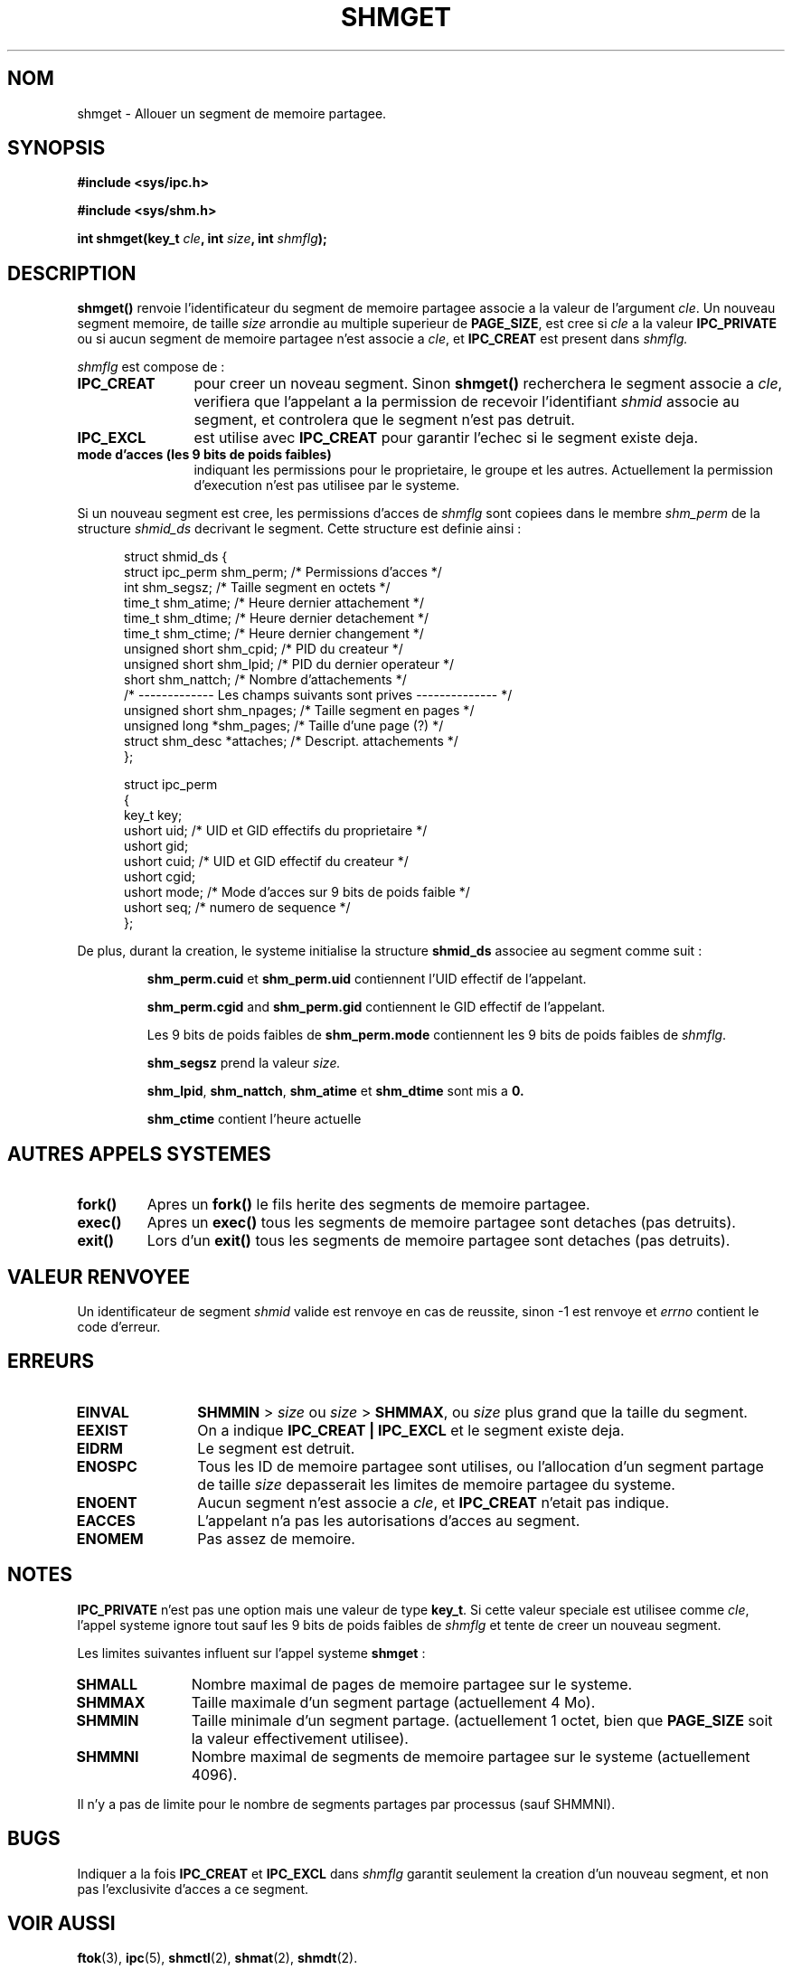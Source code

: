 .\" Copyright (c) 1993 Luigi P. Bai (lpb@softint.com) July 28, 1993
.\"
.\" Permission is granted to make and distribute verbatim copies of this
.\" manual provided the copyright notice and this permission notice are
.\" preserved on all copies.
.\"
.\" Permission is granted to copy and distribute modified versions of this
.\" manual under the conditions for verbatim copying, provided that the
.\" entire resulting derived work is distributed under the terms of a
.\" permission notice identical to this one
.\" 
.\" Since the Linux kernel and libraries are constantly changing, this
.\" manual page may be incorrect or out-of-date.  The author(s) assume no
.\" responsibility for errors or omissions, or for damages resulting from
.\" the use of the information contained herein.  The author(s) may not
.\" have taken the same level of care in the production of this manual,
.\" which is licensed free of charge, as they might when working
.\" professionally.
.\" 
.\" Formatted or processed versions of this manual, if unaccompanied by
.\" the source, must acknowledge the copyright and authors of this work.
.\"
.\" Modified Wed Jul 28 10:57:35 1993, Rik Faith (faith@cs.unc.edu)
.\" Modified Sun Nov 28 16:43:30 1993, Rik Faith (faith@cs.unc.edu)
.\"          with material from Giorgio Ciucci (giorgio@crcc.it)
.\" Portions Copyright 1993 Giorgio Ciucci (giorgio@crcc.it)
.\"
.\" Traduction 16/10/1996 par Christophe Blaess (ccb@club-internet.fr)
.\"
.TH SHMGET 2 "16 Octobre 1996" Linux "Manuel du programmeur Linux"
.SH NOM
shmget \- Allouer un segment de memoire partagee.
.SH SYNOPSIS
.ad l
.B #include <sys/ipc.h>
.sp
.B #include <sys/shm.h>
.sp
.BI "int shmget(key_t " cle ", int " size ", int " shmflg );
.ad b
.SH DESCRIPTION
.B shmget()
renvoie l'identificateur du segment de memoire partagee
associe a la valeur de l'argument
.IR cle .
Un nouveau segment memoire, de taille 
.I size
arrondie au multiple superieur de
.BR PAGE_SIZE ,
est cree si
.I cle
a la valeur
.B IPC_PRIVATE
ou si aucun segment de memoire partagee n'est associe a
.IR cle ,
et
.B IPC_CREAT
est present dans
.I shmflg.
.PP
.I shmflg
est compose de :
.TP 12
.B IPC_CREAT
pour creer un noveau segment. Sinon
.B shmget()
recherchera le segment associe a \fIcle\fP, verifiera que
l'appelant a la permission de recevoir l'identifiant \fIshmid\fP 
associe au segment, et controlera que le segment n'est pas
detruit.
.TP
.B IPC_EXCL
est utilise avec \fBIPC_CREAT\fP pour garantir l'echec si
le segment existe deja.
.TP
.B mode d'acces (les 9 bits de poids faibles)
indiquant les permissions pour le proprietaire, le groupe et
les autres.
Actuellement la permission d'execution n'est pas utilisee 
par le systeme.
.PP
Si un nouveau segment est cree, les permissions d'acces de
.I shmflg
sont copiees dans le membre
.I shm_perm
de la structure
.I shmid_ds
decrivant le segment. Cette structure est definie ainsi :
.PP
.in +0.5i
.nf
struct shmid_ds {
  struct          ipc_perm shm_perm; /* Permissions d'acces       */
  int             shm_segsz;         /* Taille segment en octets  */
  time_t          shm_atime;         /* Heure dernier attachement */
  time_t          shm_dtime;         /* Heure dernier detachement */
  time_t          shm_ctime;         /* Heure dernier changement  */
  unsigned short  shm_cpid;          /* PID du createur           */
  unsigned short  shm_lpid;          /* PID du dernier operateur  */
  short           shm_nattch;        /* Nombre d'attachements     */
  /* ------------- Les champs suivants sont prives -------------- */
  unsigned short  shm_npages;        /* Taille segment en pages   */
  unsigned long   *shm_pages;        /* Taille d'une page (?)     */
  struct shm_desc *attaches;         /* Descript. attachements    */
};
.fi
.in -0.5i
.PP
.in +0.5i
.nf
struct ipc_perm
{
  key_t  key;
  ushort uid;   /* UID et GID effectifs du proprietaire    */
  ushort gid;
  ushort cuid;  /* UID et GID effectif du createur         */
  ushort cgid;
  ushort mode;  /* Mode d'acces sur 9 bits de poids faible */
  ushort seq;   /* numero de sequence                      */
};
.fi
.PP
De plus, durant la creation, le systeme initialise la structure
.B shmid_ds
associee au segment comme suit :
.IP
.B shm_perm.cuid
et
.B shm_perm.uid
contiennent l'UID effectif de l'appelant.
.IP
.B shm_perm.cgid
and
.B shm_perm.gid
contiennent le GID effectif de l'appelant.
.IP
Les 9 bits de poids faibles de
.B shm_perm.mode
contiennent les 9 bits de poids faibles de
.IR shmflg .
.IP
.B shm_segsz
prend la valeur
.IR size.
.IP
.BR shm_lpid ,
.BR shm_nattch ,
.B shm_atime
et
.B shm_dtime
sont mis a 
.BR 0.
.IP
.B shm_ctime
contient l'heure actuelle
.PP
.PP
.SH "AUTRES APPELS SYSTEMES"
.TP
.B fork()
Apres un
.B fork()
le fils herite des segments de memoire partagee.
.TP
.B exec()
Apres un
.B exec()
tous les segments de memoire partagee sont detaches (pas detruits).
.TP
.B exit()
Lors d'un
.B exit()
tous les segments de memoire partagee sont detaches (pas detruits).
.PP
.SH "VALEUR RENVOYEE"
Un identificateur de segment 
.IR shmid 
valide est renvoye en cas de reussite, sinon \-1 est renvoye et
.I errno
contient le code d'erreur.
.SH ERREURS
.TP 12
.B EINVAL
\fBSHMMIN\fP > \fIsize\fP ou
\fIsize\fP > \fBSHMMAX\fP, ou \fIsize\fP plus grand que la taille du segment.
.TP
.B EEXIST
On a indique
.B IPC_CREAT | IPC_EXCL
et le segment existe deja.
.TP
.B EIDRM
Le segment est detruit.
.TP
.B ENOSPC
Tous les ID de memoire partagee sont utilises, ou l'allocation
d'un segment partage de taille
.I size
depasserait les limites de memoire partagee du systeme.
.TP
.B ENOENT
Aucun segment n'est associe a \fIcle\fP, et 
.B IPC_CREAT
n'etait pas indique.
.TP
.B EACCES
L'appelant n'a pas les autorisations d'acces au segment.
.TP
.B ENOMEM
Pas assez de memoire.
.SH NOTES
.B IPC_PRIVATE
n'est pas une option mais une valeur de type
.BR key_t .
Si cette valeur speciale est utilisee comme
.IR cle ,
l'appel systeme ignore tout sauf les 9 bits de poids faibles
de
.I shmflg
et tente de creer un nouveau segment.
.PP
Les limites suivantes influent sur l'appel systeme
.BR shmget " :"
.TP 11
.B SHMALL
Nombre maximal de pages de memoire partagee sur le systeme.
.TP
.B SHMMAX
Taille maximale d'un segment partage (actuellement 4 Mo).
.TP
.B SHMMIN
Taille minimale d'un segment partage.
(actuellement 1 octet, bien que
.B PAGE_SIZE
soit la valeur effectivement utilisee).
.TP
.B SHMMNI
Nombre maximal de segments de memoire partagee sur le systeme 
(actuellement 4096).
.PP
Il n'y a pas de limite pour le nombre de segments partages par
processus (sauf SHMMNI).
.SH BUGS
Indiquer a la fois
.B IPC_CREAT
et
.B IPC_EXCL
dans
.I shmflg
garantit seulement la creation d'un nouveau segment, et non pas
l'exclusivite d'acces a ce segment.
.SH "VOIR AUSSI"
.BR ftok (3),
.BR ipc (5),
.BR shmctl (2),
.BR shmat (2),
.BR shmdt (2).
